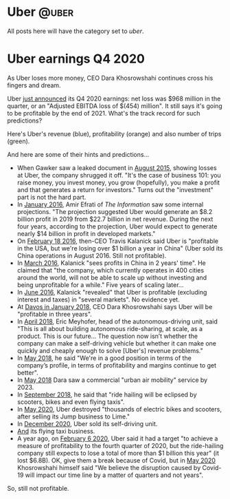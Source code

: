 #+STARTUP: indent
#+HUGO_BASE_DIR: ../../
#+HUGO_SECTION: post
#+HUGO_WEIGHT: auto
#+HUGO_AUTO_SET_LASTMOD: t

* Uber                                                                :@uber:

All posts here will have the category set to /uber/.

* Uber earnings Q4 2020
:PROPERTIES:
:EXPORT_FILE_NAME: 2021-02-10-uber-earnings
:EXPORT_DATE: 2021-02-10
:EXPORT_HUGO_MENU: :menu "notes"
:EXPORT_TITLE: Uber-Optimistic
:END:

As Uber loses more money, CEO Dara Khosrowshahi continues cross his fingers and dream.

# more

Uber [[https://investor.uber.com/news-events/news/press-release-details/2021/Uber-Announces-Results-for-Fourth-Quarter-and-Full-Year-2020/default.aspx][just announced]] its Q4 2020 earnings: net loss was $968 million in the quarter, or an "Adjusted EBITDA loss of $(454) million". It still says it's going to be profitable by the end of 2021. What's the track record for such predictions?

Here's Uber's revenue (blue), profitability (orange) and also number of trips (green).

[[file:~/src/academic-kickstart/content/uber-earnings-2020-q4.png]]

And here are some of their hints and predictions...

- When Gawker saw a leaked document in [[https://www.businessinsider.com/ubers-revenue-profit-and-loss-2015-8][August 2015]], showing losses at Uber, the company shrugged it off. "It's the case of business 101: you raise money, you invest money, you grow (hopefully), you make a profit and that generates a return for investors." Turns out the "investment" part is not the hard part.
- In [[https://www.theinformation.com/articles/ubers-losses-grow-but-so-do-its-profit-projections][January 2016]], Amir Efrati of /The Information/ saw some internal projections. "The projection suggested Uber would generate an $8.2 billion profit in 2019 from $22.7 billion in net revenue. During the next four years, according to the projection, Uber would expect to generate nearly $14 billion in profit in developed markets."
- On [[https://techcrunch.com/2016/02/18/uber-ceo-travis-kalanick-says-company-is-profitable-in-u-s/#:~:text=Uber%20is%20officially%20profitable%20in,publication%20BetaKit%20earlier%20this%20week.&text=%E2%80%9CWe're%20profitable%20in%20the,China%2C%E2%80%9D%20Kalanick%20told%20BetaKit.][February 18 2016]], then-CEO Travis Kalanick said Uber is "profitable in the USA, but we're losing over $1 billion a year in China" (Uber sold its China operations in August 2016. Still not profitable).
- In [[https://www.cnbc.com/2016/03/24/uber-ceo-sees-profits-in-china-in-2-yearss-time.html][March 2016]], Kalanick "sees profits in China in 2 years' time". He claimed that "the company, which currently operates in 400 cities around the world, will not be able to scale up without investing and being unprofitable for a while." Five years of scaling later...
- In [[https://fortune.com/2016/06/16/uber-profitable-markets/][June 2016]], Kalanick "revealed" that Uber is profitable (excluding interest and taxes) in "several markets". No evidence yet.
- At [[https://www.bloomberg.com/news/articles/2018-01-23/uber-to-be-profitable-within-three-years-khosrowshahi-says][Davos in January 2018,]] CEO Dara Khosrowshahi says Uber will be "profitable in three years".
- In [[https://www.newyorker.com/magazine/2018/04/09/at-uber-a-new-ceo-shifts-gears][April 2018]], Eric Meyhofer, head of the autonomous-driving unit, said "This is all about building autonomous ride-sharing, at scale, as a product. This is our future... The question now isn’t whether the company can make a self-driving vehicle but whether it can make one quickly and cheaply enough to solve [Uber's] revenue problems."
- In [[https://www.cnbc.com/2018/05/30/uber-ceo-on-ipo-plans-and-warren-buffett.html][May 2018]], he said "We're in a good position in terms of the company’s profile, in terms of profitability and margins continue to get better".
- In [[https://www.theverge.com/2018/5/15/17340064/uber-ceo-dara-khosrowshahi-interview-elevate-flying-cars][May 2018]] Dara saw a commercial "urban air mobility" service by 2023.
- In [[https://techcrunch.com/2018/09/06/uber-ceo-ride-hailing-will-be-eclipsed-by-scooters-bikes-and-even-flying-taxis/][September 2018]], he said that "ride hailing will be eclipsed by scooters, bikes and even flying taxis".
- In [[https://www.bbc.com/news/technology-52832791][May 2020]], Uber destroyed "thousands of electric bikes and scooters, after selling its Jump business to Lime."
- In [[https://www.npr.org/2020/12/07/944004278/after-once-touting-self-driving-cars-uber-sells-unit-to-refocus-on-core-business#:~:text=in%20Los%20Angeles.-,Uber%20said%20it%20will%20sell%20its%20self,research%20unit%20to%20startup%20Aurora.&text=Ride%2Dhailing%20giant%20Uber%20is,the%20self%2Ddriving%20startup%20Aurora.&text=Uber%20hasn't%20given%20up%20on%20the%20promise%20of%20autonomous%20vehicles.][December 2020]], Uber sold its self-driving unit.
- [[https://www.cnbc.com/2020/12/08/air-taxi-start-up-joby-acquires-uber-elevate-.html][And]] its flying taxi business.
- A year ago, on [[https://www.reuters.com/article/us-uber-results/uber-sees-profit-by-end-of-2020-but-still-expects-full-year-loss-idINKBN2002UQ][February 6 2020]], Uber said it had a target "to achieve a measure of profitability to the fourth quarter of 2020, but the ride-hailing company still expects to lose a total of more than $1 billion this year" (it lost $6.8B). OK, give them a break because of Covid, but in [[https://www.wsj.com/articles/ubers-first-quarter-loss-balloons-on-coronavirus-impact-11588882349][May 2020]] Khosrowshahi himself said "We believe the disruption caused by Covid-19 will impact our time line by a matter of quarters and not years".

So, still not profitable.
